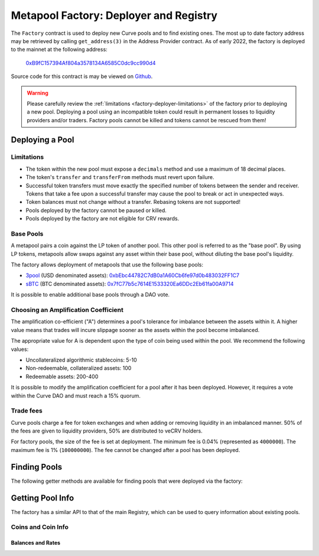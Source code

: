 .. _factory-deployer:

=======================================
Metapool Factory: Deployer and Registry
=======================================

The ``Factory`` contract is used to deploy new Curve pools and to find existing ones.  The most up to date factory address may be retrieved by calling ``get_address(3)`` in the Address Provider contract.  As of early 2022, the factory is deployed to the mainnet at the following address:

    `0xB9fC157394Af804a3578134A6585C0dc9cc990d4 <https://etherscan.io/address/0xB9fC157394Af804a3578134A6585C0dc9cc990d4>`_

Source code for this contract is may be viewed on `Github <https://github.com/curvefi/curve-factory/blob/master/contracts/Factory.vy>`_.

.. _factory-deployer-deployment:

.. warning::

    Please carefully review the :ref:`limitations <factory-deployer-limitations>` of the factory prior to deploying a new pool. Deploying a pool using an incompatible token could result in permanent losses to liquidity providers and/or traders. Factory pools cannot be killed and tokens cannot be rescued from them!

Deploying a Pool
================

.. py:function:: Factory.deploy_metapool(_base_pool: address, _name: String[32], _symbol: String[10], _coin: address, _A: uint256, _fee: uint256) -> address: nonpayable

    Deploys a new metapool.

    * ``_base_pool``: Address of the :ref:`base pool <factory-deployer-base-pools>` to use within the new metapool.
    * ``_name``: Name of the new metapool.
    * ``_symbol``: Symbol for the new metapool's LP token. This value will be concatenated with the base pool symbol.
    * ``_coin``: Address of the coin being used in the metapool
    * ``_A``: :ref:`Amplification coefficient <factory-deployer-A>`
    * ``_fee``: :ref:`Trade fee <factory-deployer-fee>`, given as an integer with 1e10 precision.

    Returns the address of the newly deployed pool.

        .. code-block:: python

            >>> factory = Contract('0x0959158b6040D32d04c301A72CBFD6b39E21c9AE')
            >>> esd = Contract('0x36F3FD68E7325a35EB768F1AedaAe9EA0689d723')
            >>> threepool = Contract('0xbEbc44782C7dB0a1A60Cb6fe97d0b483032FF1C7')

            >>> tx = factory.deploy_metapool(threepool, "Empty Set Dollar", "ESD", esd, 10, 4000000, {'from': alice})
            Transaction sent: 0x2702cfc4b96be1877f853c246be567cbe8f80ef7a56348ace1d17c026bc31b68
              Gas price: 20 gwei   Gas limit: 1100000   Nonce: 9

            >>> tx.return_value
            "0xFD9f9784ac00432794c8D370d4910D2a3782324C"

    .. note::

        After deploying a pool, you must also :ref:`add initial liquidity <factory-pools-add-liquidity>` before the pool can be used.

.. _factory-deployer-limitations:

Limitations
-----------

* The token within the new pool must expose a ``decimals`` method and use a maximum of 18 decimal places.
* The token's ``transfer`` and ``transferFrom`` methods must revert upon failure.
* Successful token transfers must move exactly the specified number of tokens between the sender and receiver. Tokens that take a fee upon a successful transfer may cause the pool to break or act in unexpected ways.
* Token balances must not change without a transfer. Rebasing tokens are not supported!
* Pools deployed by the factory cannot be paused or killed.
* Pools deployed by the factory are not eligible for CRV rewards.

.. _factory-deployer-base-pools:

Base Pools
----------

A metapool pairs a coin against the LP token of another pool. This other pool is referred to as the "base pool". By using LP tokens, metapools allow swaps against any asset within their base pool, without diluting the base pool's liquidity.

The factory allows deployment of metapools that use the following base pools:

* `3pool <https://www.curve.fi/3pool>`_ (USD denominated assets): `0xbEbc44782C7dB0a1A60Cb6fe97d0b483032FF1C7 <https://etherscan.io/address/0xbEbc44782C7dB0a1A60Cb6fe97d0b483032FF1C7>`_
* `sBTC <https://www.curve.fi/sbtc>`_ (BTC denominated assets): `0x7fC77b5c7614E1533320Ea6DDc2Eb61fa00A9714 <https://etherscan.io/address/0x7fC77b5c7614E1533320Ea6DDc2Eb61fa00A9714>`_

It is possible to enable additional base pools through a DAO vote.

.. _factory-deployer-A:

Choosing an Amplification Coefficient
-------------------------------------

The amplification co-efficient ("A") determines a pool's tolerance for imbalance between the assets within it. A higher value means that trades will incure slippage sooner as the assets within the pool become imbalanced.

The appropriate value for A is dependent upon the type of coin being used within the pool. We recommend the following values:

* Uncollateralized algorithmic stablecoins: 5-10
* Non-redeemable, collateralized assets: 100
* Redeemable assets: 200-400

It is possible to modify the amplification coefficient for a pool after it has been deployed. However, it requires a vote within the Curve DAO and must reach a 15% quorum.

.. _factory-deployer-fee:

Trade fees
----------

Curve pools charge a fee for token exchanges and when adding or removing liquidity in an imbalanced manner. 50% of the fees are given to liquidity providers, 50% are distributed to veCRV holders.

For factory pools, the size of the fee is set at deployment. The minimum fee is 0.04% (represented as ``4000000``). The maximum fee is 1% (``100000000``). The fee cannot be changed after a pool has been deployed.

Finding Pools
=============

The following getter methods are available for finding pools that were deployed via the factory:

.. py:function:: Factory.pool_count() -> uint256: view

    Returns the total number of pools that have been deployed by the factory.

.. py:function:: Factory.pool_list(i: uint256) -> address: view

    Returns the n'th entry in a zero-indexed array of deployed pools. Returns ``ZERO_ADDRESS`` when ``i`` is greater than the number of deployed pools.

    Note that because factory-deployed pools are not killable, they also cannot be removed from the registry. For this reason the ordering of pools within this array will never change.

.. py:function:: Factory.find_pool_for_coins(_from: address, _to: address, i: uint256 = 0) -> address: view

    Finds a pool that allows for swaps between ``_from`` and ``_to``. You can optionally include ``i`` to get the i-th pool, when multiple pools exist for the given pairing.

    The order of ``_from`` and ``_to`` does not affect the result.

    Returns ``ZERO_ADDRESS`` when swaps are not possible for the pair or ``i`` exceeds the number of available pools.

        .. code-block:: python

            >>> esd = Contract('0x36F3FD68E7325a35EB768F1AedaAe9EA0689d723')
            >>> usdc = Contract('0xa0b86991c6218b36c1d19d4a2e9eb0ce3606eb48')

            >>> factory.find_pool_for_coins(esd, usdc)
            '0xFD9f9784ac00432794c8D370d4910D2a3782324C'

Getting Pool Info
=================

The factory has a similar API to that of the main Registry, which can be used to query information about existing pools.

Coins and Coin Info
-------------------

.. py:function:: Factory.get_n_coins(pool: address) -> uint256[2]: view

    Get the number of coins and underlying coins within a pool.

        .. code-block:: python

            >>> factory.get_n_coins('0xFD9f9784ac00432794c8D370d4910D2a3782324C')
            (2, 4)

.. py:function:: Factory.get_coins(pool: address) -> address[2]: view

    Get a list of the swappable coins within a pool.

        .. code-block:: python

            >>> factory.get_coins('0xFD9f9784ac00432794c8D370d4910D2a3782324C')
            ("0x36F3FD68E7325a35EB768F1AedaAe9EA0689d723", "0x6c3F90f043a72FA612cbac8115EE7e52BDe6E490")

.. py:function:: Factory.get_underlying_coins(pool: address) -> address[8]: view

    Get a list of the swappable underlying coins within a pool.

        .. code-block:: python

            >>> factory.get_underlying_coins('0xFD9f9784ac00432794c8D370d4910D2a3782324C')
            ("0x36F3FD68E7325a35EB768F1AedaAe9EA0689d723", "0x6B175474E89094C44Da98b954EedeAC495271d0F", "0xA0b86991c6218b36c1d19D4a2e9Eb0cE3606eB48", "0xdAC17F958D2ee523a2206206994597C13D831ec7", "0x0000000000000000000000000000000000000000", "0x0000000000000000000000000000000000000000", "0x0000000000000000000000000000000000000000", "0x0000000000000000000000000000000000000000")

.. py:function:: Factory.get_decimals(pool: address) -> uint256[8]: view

    Get a list of decimal places for each coin within a pool.

        .. code-block:: python

            >>> factory.get_decimals('0xFD9f9784ac00432794c8D370d4910D2a3782324C')
            (18, 18, 0, 0, 0, 0, 0, 0)

.. py:function:: Factory.get_underlying_decimals(pool: address) -> uint256[8]: view

    Get a list of decimal places for each underlying coin within a pool.

    For pools that do not involve lending, the return value is identical to :func:`Registry.get_decimals <Registry.get_decimals>`.  Non-lending coins that still involve querying a rate (e.g. renBTC) are marked as having ``0`` decimals.

        .. code-block:: python

            >>> factory.get_underlying_decimals('0xFD9f9784ac00432794c8D370d4910D2a3782324C')
            (18, 18, 6, 6, 0, 0, 0, 0)

.. py:function:: Factory.get_coin_indices(pool: address, _from: address, _to: address) -> (int128, int128, bool): view

    Convert coin addresses into indices for use with pool methods.

    Returns the index of ``_from``, index of ``_to``, and a boolean indicating if the coins are considered underlying in the given pool.

        .. code-block:: python

            >>> factory.get_coin_indices('0xFD9f9784ac00432794c8D370d4910D2a3782324C', '0xdac17f958d2ee523a2206206994597c13d831ec7', '0xa0b86991c6218b36c1d19d4a2e9eb0ce3606eb48')
            (2, 1, True)

    Based on the above call, we know:

        * the index of the coin we are swapping out of is ``2``
        * the index of the coin we are swapping into is ``1``
        * the coins are considred underlying, so we must call ``exchange_underlying``

    From this information we can perform a token swap:

        .. code-block:: python

            >>> swap = Contract('0xFD9f9784ac00432794c8D370d4910D2a3782324C')
            >>> swap.exchange_underlying(2, 1, 1e18, 0, {'from': alice})


Balances and Rates
******************

.. py:function:: Factory.get_balances(pool: address) -> uint256[2]: view

    Get available balances for each coin within a pool.

    These values are not necessarily the same as calling ``Token.balanceOf(pool)`` as the total balance also includes unclaimed admin fees.

        .. code-block:: python

            >>> factory.get_balances('0xFD9f9784ac00432794c8D370d4910D2a3782324C')
            (11428161394428689823275227, 47831326741306)

.. py:function:: Factory.get_underlying_balances(pool: address) -> uint256[8]: view

    Get balances for each underlying coin within a pool.

        .. code-block:: python

            >>> factory.get_underlying_balances('0xFD9f9784ac00432794c8D370d4910D2a3782324C')
            (11876658145799734093379928, 48715210997790596223520238, 46553896776332824101242804, 49543896565857325657915396, 0, 0, 0, 0)

.. py:function:: Factory.get_admin_balances(pool: address) -> uint256[2]: view

    Get the current admin balances (uncollected fees) for a pool.

        .. code-block:: python

            >>> factory.get_admin_balances('0xFD9f9784ac00432794c8D370d4910D2a3782324C')
            (10800690926373756722358, 30891687335)

.. py:function:: Factory.get_rates(pool: address) -> uint256[2]: view

    Get the exchange rates between coins and underlying coins within a pool, normalized to a ``1e18`` precision.

        .. code-block:: python

            >>> factory.get_rates('0xFD9f9784ac00432794c8D370d4910D2a3782324C')
            (1000000000000000000, 1018479293504725874)
